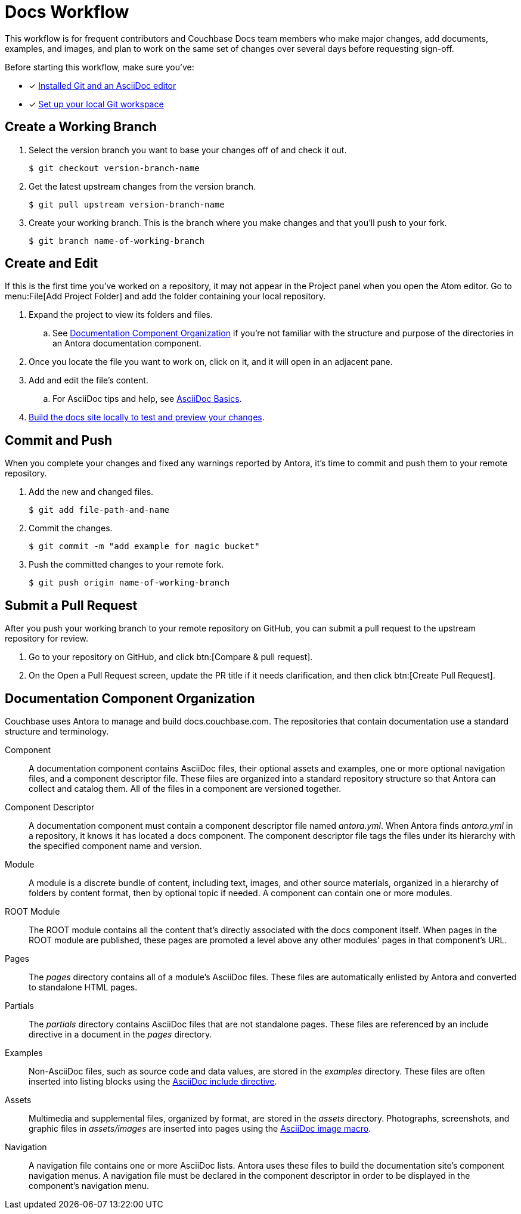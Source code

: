 = Docs Workflow

This workflow is for frequent contributors and Couchbase Docs team members who make major changes, add documents, examples, and images, and plan to work on the same set of changes over several days before requesting sign-off.

Before starting this workflow, make sure you've:

* [x] xref:install-git-and-editor.adoc[Installed Git and an AsciiDoc editor]
* [x] xref:set-up-workspace.adoc[Set up your local Git workspace]

[#work-branch]
== Create a Working Branch

. Select the version branch you want to base your changes off of and check it out.

 $ git checkout version-branch-name

. Get the latest upstream changes from the version branch.

 $ git pull upstream version-branch-name

. Create your working branch.
This is the branch where you make changes and that you'll push to your fork.

 $ git branch name-of-working-branch

== Create and Edit

If this is the first time you've worked on a repository, it may not appear in the Project panel when you open the Atom editor.
Go to menu:File[Add Project Folder] and add the folder containing your local repository.

. Expand the project to view its folders and files.
.. See <<docs-org>> if you're not familiar with the structure and purpose of the directories in an Antora documentation component.
. Once you locate the file you want to work on, click on it, and it will open in an adjacent pane.
. Add and edit the file's content.
.. For AsciiDoc tips and help, see xref:basics.adoc[AsciiDoc Basics].
. xref:build-site.adoc[Build the docs site locally to test and preview your changes].

[#commit]
== Commit and Push

When you complete your changes and fixed any warnings reported by Antora, it's time to commit and push them to your remote repository.

. Add the new and changed files.

 $ git add file-path-and-name

. Commit the changes.

 $ git commit -m "add example for magic bucket"

. Push the committed changes to your remote fork.

 $ git push origin name-of-working-branch

[#pr]
== Submit a Pull Request

After you push your working branch to your remote repository on GitHub, you can submit a pull request to the upstream repository for review.

. Go to your repository on GitHub, and click btn:[Compare & pull request].
. On the Open a Pull Request screen, update the PR title if it needs clarification, and then click btn:[Create Pull Request].

[#docs-org]
== Documentation Component Organization

Couchbase uses Antora to manage and build docs.couchbase.com.
The repositories that contain documentation use a standard structure and terminology.

Component::
A documentation component contains AsciiDoc files, their optional assets and examples, one or more optional navigation files, and a component descriptor file.
These files are organized into a standard repository structure so that Antora can collect and catalog them.
All of the files in a component are versioned together.

Component Descriptor::
A documentation component must contain a component descriptor file named _antora.yml_.
When Antora finds _antora.yml_ in a repository, it knows it has located a docs component.
The component descriptor file tags the files under its hierarchy with the specified component name and version.

Module::
A module is a discrete bundle of content, including text, images, and other source materials, organized in a hierarchy of folders by content format, then by optional topic if needed.
A component can contain one or more modules.

ROOT Module::
The ROOT module contains all the content that's directly associated with the docs component itself.
When pages in the ROOT module are published, these pages are promoted a level above any other modules' pages in that component's URL.

Pages::
The _pages_ directory contains all of a module's AsciiDoc files.
These files are automatically enlisted by Antora and converted to standalone HTML pages.

Partials::
The _partials_ directory contains AsciiDoc files that are not standalone pages.
These files are referenced by an include directive in a document in the _pages_ directory.

Examples::
Non-AsciiDoc files, such as source code and data values, are stored in the _examples_ directory.
These files are often inserted into listing blocks using the xref:code-blocks.adoc[AsciiDoc include directive].

Assets::
Multimedia and supplemental files, organized by format, are stored in the _assets_ directory.
Photographs, screenshots, and graphic files in _assets/images_ are inserted into pages using the xref:basics.adoc#images[AsciiDoc image macro].

Navigation::
A navigation file contains one or more AsciiDoc lists.
Antora uses these files to build the documentation site's component navigation menus.
A navigation file must be declared in the component descriptor in order to be displayed in the component's navigation menu.

////
== Common Workflow

A common workflow can be found below:

```
# Only required when first setting up the local repo
git clone https://github.com/<your-user>/docs-cb4.git

cd docs-cb4

BRANCH=DOC-XXXX
# Ensure that we base our changes on master
git checkout master
# Creates a new branch with the desired name
git branch $BRANCH

# Creates the branch on your remote repo
git push origin $BRANCH

# Checks out the newly created branch
git checkout $BRANCH

# Edit the files in question

# Add the edited files to be committed
git add my_files

# Commit the edited files
git commit -m "DOC-XXXX: Created git workflow example"

# Push the updated changes to your remote repository
git push origin $BRANCH
```

== Submit a Pull Request

Once your changes are in a branch on GitHub it is time to submit them to the main couchbase repository.

This is done using pull requests, you can read more about pull requests in general at https://help.github.com/articles/creating-a-pull-request/.

== Pull Request Testing and Review

This section will focus on what happens once you have created your pull request from your fork's branch onto the master branch.

1. As soon as your pull request has been submitted, the continuous integration will trigger, this can be seen as the check 'PR-Build'.
This builds the entire documentation set including your changes to ensure that it builds successfully (thus preventing malformed dita from breaking master).
Once it has done this it will report back whether or not it was successful, along with a link to a preview of any pages which have been updated in the PR.
You can use these links to see what your changes will look like (and whether or not you think you need further changes).
Every time the content of the PR is updated, this will retrigger.

2. A member of the documentation team will review your pull request and let you know if any changes are required.
Usually you will be asked to make any necessary changes yourself.
Don't worry if you're asked to make changes, this is normal!

3. Once the reviewer is happy with the changes, they will backport them to any necessary branches (please let them know if you think it needs backporting to certain releases) and merge your changes.

== Publishing

Accepted changes are pushed to docs.couchbase.com twice a week, so you may need to wait a few days to see your changes go live.

Docs Git Workflow
Complete Docs Workflow
Local Edits Workflow
Regular/Standard Edits Workflow

* Branches
** Protected
** Working
* Commit
* Pull request
* Validation
* Review
* Publishing
////

